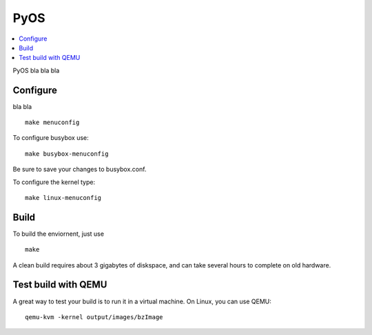 
PyOS
====

.. contents:: :local:

PyOS bla bla bla


Configure
---------

bla bla

::

   make menuconfig

To configure busybox use:

::

   make busybox-menuconfig

Be sure to save your changes to busybox.conf.

To configure the kernel type:

::

   make linux-menuconfig


Build
-----

To build the enviornent, just use

::

   make

A clean build requires about 3 gigabytes of diskspace, and can take several
hours to complete on old hardware.


Test build with QEMU
--------------------

A great way to test your build is to run it in a virtual machine.
On Linux, you can use QEMU:

::

   qemu-kvm -kernel output/images/bzImage


